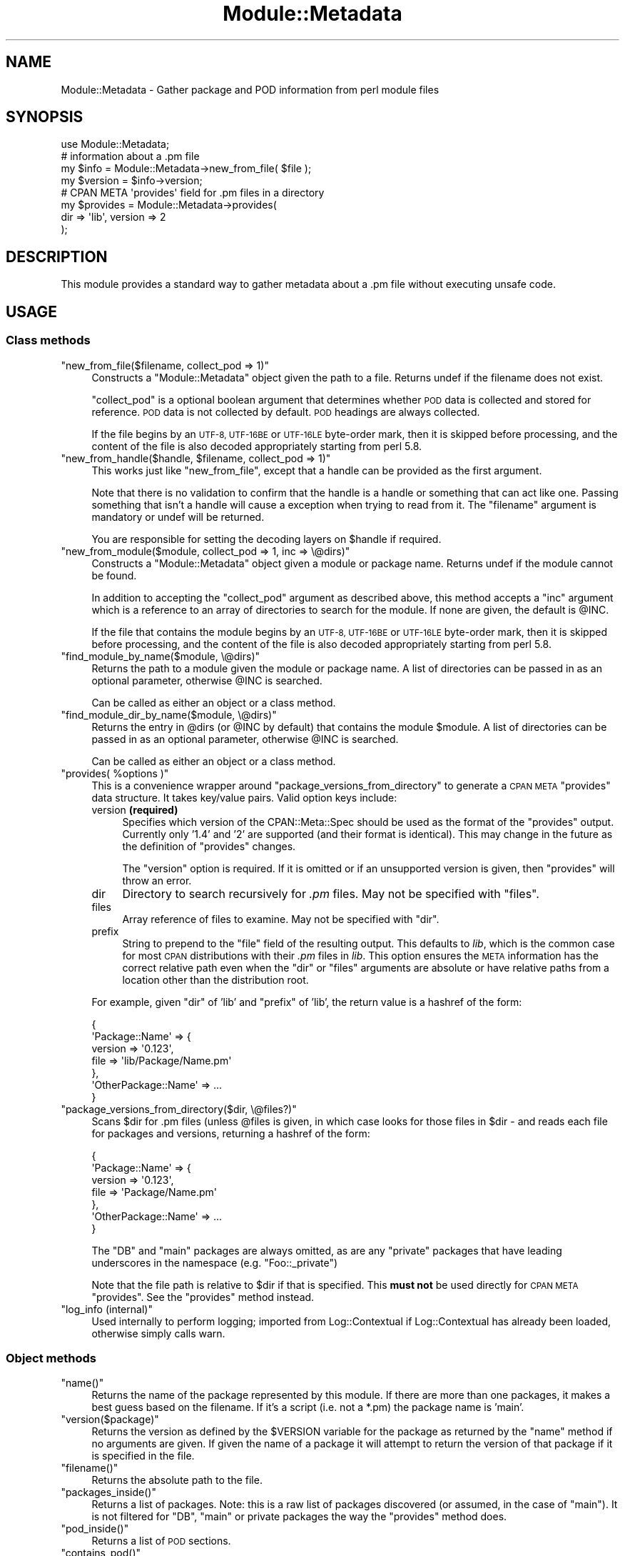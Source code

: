 .\" Automatically generated by Pod::Man 2.27 (Pod::Simple 3.28)
.\"
.\" Standard preamble:
.\" ========================================================================
.de Sp \" Vertical space (when we can't use .PP)
.if t .sp .5v
.if n .sp
..
.de Vb \" Begin verbatim text
.ft CW
.nf
.ne \\$1
..
.de Ve \" End verbatim text
.ft R
.fi
..
.\" Set up some character translations and predefined strings.  \*(-- will
.\" give an unbreakable dash, \*(PI will give pi, \*(L" will give a left
.\" double quote, and \*(R" will give a right double quote.  \*(C+ will
.\" give a nicer C++.  Capital omega is used to do unbreakable dashes and
.\" therefore won't be available.  \*(C` and \*(C' expand to `' in nroff,
.\" nothing in troff, for use with C<>.
.tr \(*W-
.ds C+ C\v'-.1v'\h'-1p'\s-2+\h'-1p'+\s0\v'.1v'\h'-1p'
.ie n \{\
.    ds -- \(*W-
.    ds PI pi
.    if (\n(.H=4u)&(1m=24u) .ds -- \(*W\h'-12u'\(*W\h'-12u'-\" diablo 10 pitch
.    if (\n(.H=4u)&(1m=20u) .ds -- \(*W\h'-12u'\(*W\h'-8u'-\"  diablo 12 pitch
.    ds L" ""
.    ds R" ""
.    ds C` ""
.    ds C' ""
'br\}
.el\{\
.    ds -- \|\(em\|
.    ds PI \(*p
.    ds L" ``
.    ds R" ''
.    ds C`
.    ds C'
'br\}
.\"
.\" Escape single quotes in literal strings from groff's Unicode transform.
.ie \n(.g .ds Aq \(aq
.el       .ds Aq '
.\"
.\" If the F register is turned on, we'll generate index entries on stderr for
.\" titles (.TH), headers (.SH), subsections (.SS), items (.Ip), and index
.\" entries marked with X<> in POD.  Of course, you'll have to process the
.\" output yourself in some meaningful fashion.
.\"
.\" Avoid warning from groff about undefined register 'F'.
.de IX
..
.nr rF 0
.if \n(.g .if rF .nr rF 1
.if (\n(rF:(\n(.g==0)) \{
.    if \nF \{
.        de IX
.        tm Index:\\$1\t\\n%\t"\\$2"
..
.        if !\nF==2 \{
.            nr % 0
.            nr F 2
.        \}
.    \}
.\}
.rr rF
.\"
.\" Accent mark definitions (@(#)ms.acc 1.5 88/02/08 SMI; from UCB 4.2).
.\" Fear.  Run.  Save yourself.  No user-serviceable parts.
.    \" fudge factors for nroff and troff
.if n \{\
.    ds #H 0
.    ds #V .8m
.    ds #F .3m
.    ds #[ \f1
.    ds #] \fP
.\}
.if t \{\
.    ds #H ((1u-(\\\\n(.fu%2u))*.13m)
.    ds #V .6m
.    ds #F 0
.    ds #[ \&
.    ds #] \&
.\}
.    \" simple accents for nroff and troff
.if n \{\
.    ds ' \&
.    ds ` \&
.    ds ^ \&
.    ds , \&
.    ds ~ ~
.    ds /
.\}
.if t \{\
.    ds ' \\k:\h'-(\\n(.wu*8/10-\*(#H)'\'\h"|\\n:u"
.    ds ` \\k:\h'-(\\n(.wu*8/10-\*(#H)'\`\h'|\\n:u'
.    ds ^ \\k:\h'-(\\n(.wu*10/11-\*(#H)'^\h'|\\n:u'
.    ds , \\k:\h'-(\\n(.wu*8/10)',\h'|\\n:u'
.    ds ~ \\k:\h'-(\\n(.wu-\*(#H-.1m)'~\h'|\\n:u'
.    ds / \\k:\h'-(\\n(.wu*8/10-\*(#H)'\z\(sl\h'|\\n:u'
.\}
.    \" troff and (daisy-wheel) nroff accents
.ds : \\k:\h'-(\\n(.wu*8/10-\*(#H+.1m+\*(#F)'\v'-\*(#V'\z.\h'.2m+\*(#F'.\h'|\\n:u'\v'\*(#V'
.ds 8 \h'\*(#H'\(*b\h'-\*(#H'
.ds o \\k:\h'-(\\n(.wu+\w'\(de'u-\*(#H)/2u'\v'-.3n'\*(#[\z\(de\v'.3n'\h'|\\n:u'\*(#]
.ds d- \h'\*(#H'\(pd\h'-\w'~'u'\v'-.25m'\f2\(hy\fP\v'.25m'\h'-\*(#H'
.ds D- D\\k:\h'-\w'D'u'\v'-.11m'\z\(hy\v'.11m'\h'|\\n:u'
.ds th \*(#[\v'.3m'\s+1I\s-1\v'-.3m'\h'-(\w'I'u*2/3)'\s-1o\s+1\*(#]
.ds Th \*(#[\s+2I\s-2\h'-\w'I'u*3/5'\v'-.3m'o\v'.3m'\*(#]
.ds ae a\h'-(\w'a'u*4/10)'e
.ds Ae A\h'-(\w'A'u*4/10)'E
.    \" corrections for vroff
.if v .ds ~ \\k:\h'-(\\n(.wu*9/10-\*(#H)'\s-2\u~\d\s+2\h'|\\n:u'
.if v .ds ^ \\k:\h'-(\\n(.wu*10/11-\*(#H)'\v'-.4m'^\v'.4m'\h'|\\n:u'
.    \" for low resolution devices (crt and lpr)
.if \n(.H>23 .if \n(.V>19 \
\{\
.    ds : e
.    ds 8 ss
.    ds o a
.    ds d- d\h'-1'\(ga
.    ds D- D\h'-1'\(hy
.    ds th \o'bp'
.    ds Th \o'LP'
.    ds ae ae
.    ds Ae AE
.\}
.rm #[ #] #H #V #F C
.\" ========================================================================
.\"
.IX Title "Module::Metadata 3"
.TH Module::Metadata 3 "2014-01-06" "perl v5.18.2" "Perl Programmers Reference Guide"
.\" For nroff, turn off justification.  Always turn off hyphenation; it makes
.\" way too many mistakes in technical documents.
.if n .ad l
.nh
.SH "NAME"
Module::Metadata \- Gather package and POD information from perl module files
.SH "SYNOPSIS"
.IX Header "SYNOPSIS"
.Vb 1
\&  use Module::Metadata;
\&
\&  # information about a .pm file
\&  my $info = Module::Metadata\->new_from_file( $file );
\&  my $version = $info\->version;
\&
\&  # CPAN META \*(Aqprovides\*(Aq field for .pm files in a directory
\&  my $provides = Module::Metadata\->provides(
\&    dir => \*(Aqlib\*(Aq, version => 2
\&  );
.Ve
.SH "DESCRIPTION"
.IX Header "DESCRIPTION"
This module provides a standard way to gather metadata about a .pm file
without executing unsafe code.
.SH "USAGE"
.IX Header "USAGE"
.SS "Class methods"
.IX Subsection "Class methods"
.ie n .IP """new_from_file($filename, collect_pod => 1)""" 4
.el .IP "\f(CWnew_from_file($filename, collect_pod => 1)\fR" 4
.IX Item "new_from_file($filename, collect_pod => 1)"
Constructs a \f(CW\*(C`Module::Metadata\*(C'\fR object given the path to a file.  Returns
undef if the filename does not exist.
.Sp
\&\f(CW\*(C`collect_pod\*(C'\fR is a optional boolean argument that determines whether \s-1POD\s0
data is collected and stored for reference.  \s-1POD\s0 data is not collected by
default.  \s-1POD\s0 headings are always collected.
.Sp
If the file begins by an \s-1UTF\-8, UTF\-16BE\s0 or \s-1UTF\-16LE\s0 byte-order mark, then
it is skipped before processing, and the content of the file is also decoded
appropriately starting from perl 5.8.
.ie n .IP """new_from_handle($handle, $filename, collect_pod => 1)""" 4
.el .IP "\f(CWnew_from_handle($handle, $filename, collect_pod => 1)\fR" 4
.IX Item "new_from_handle($handle, $filename, collect_pod => 1)"
This works just like \f(CW\*(C`new_from_file\*(C'\fR, except that a handle can be provided
as the first argument.
.Sp
Note that there is no validation to confirm that the handle is a handle or
something that can act like one.  Passing something that isn't a handle will
cause a exception when trying to read from it.  The \f(CW\*(C`filename\*(C'\fR argument is
mandatory or undef will be returned.
.Sp
You are responsible for setting the decoding layers on \f(CW$handle\fR if
required.
.ie n .IP """new_from_module($module, collect_pod => 1, inc => \e@dirs)""" 4
.el .IP "\f(CWnew_from_module($module, collect_pod => 1, inc => \e@dirs)\fR" 4
.IX Item "new_from_module($module, collect_pod => 1, inc => @dirs)"
Constructs a \f(CW\*(C`Module::Metadata\*(C'\fR object given a module or package name.
Returns undef if the module cannot be found.
.Sp
In addition to accepting the \f(CW\*(C`collect_pod\*(C'\fR argument as described above,
this method accepts a \f(CW\*(C`inc\*(C'\fR argument which is a reference to an array of
directories to search for the module.  If none are given, the default is
\&\f(CW@INC\fR.
.Sp
If the file that contains the module begins by an \s-1UTF\-8, UTF\-16BE\s0 or
\&\s-1UTF\-16LE\s0 byte-order mark, then it is skipped before processing, and the
content of the file is also decoded appropriately starting from perl 5.8.
.ie n .IP """find_module_by_name($module, \e@dirs)""" 4
.el .IP "\f(CWfind_module_by_name($module, \e@dirs)\fR" 4
.IX Item "find_module_by_name($module, @dirs)"
Returns the path to a module given the module or package name. A list
of directories can be passed in as an optional parameter, otherwise
\&\f(CW@INC\fR is searched.
.Sp
Can be called as either an object or a class method.
.ie n .IP """find_module_dir_by_name($module, \e@dirs)""" 4
.el .IP "\f(CWfind_module_dir_by_name($module, \e@dirs)\fR" 4
.IX Item "find_module_dir_by_name($module, @dirs)"
Returns the entry in \f(CW@dirs\fR (or \f(CW@INC\fR by default) that contains
the module \f(CW$module\fR. A list of directories can be passed in as an
optional parameter, otherwise \f(CW@INC\fR is searched.
.Sp
Can be called as either an object or a class method.
.ie n .IP """provides( %options )""" 4
.el .IP "\f(CWprovides( %options )\fR" 4
.IX Item "provides( %options )"
This is a convenience wrapper around \f(CW\*(C`package_versions_from_directory\*(C'\fR
to generate a \s-1CPAN META \s0\f(CW\*(C`provides\*(C'\fR data structure.  It takes key/value
pairs.  Valid option keys include:
.RS 4
.IP "version \fB(required)\fR" 4
.IX Item "version (required)"
Specifies which version of the CPAN::Meta::Spec should be used as
the format of the \f(CW\*(C`provides\*(C'\fR output.  Currently only '1.4' and '2'
are supported (and their format is identical).  This may change in
the future as the definition of \f(CW\*(C`provides\*(C'\fR changes.
.Sp
The \f(CW\*(C`version\*(C'\fR option is required.  If it is omitted or if
an unsupported version is given, then \f(CW\*(C`provides\*(C'\fR will throw an error.
.IP "dir" 4
.IX Item "dir"
Directory to search recursively for \fI.pm\fR files.  May not be specified with
\&\f(CW\*(C`files\*(C'\fR.
.IP "files" 4
.IX Item "files"
Array reference of files to examine.  May not be specified with \f(CW\*(C`dir\*(C'\fR.
.IP "prefix" 4
.IX Item "prefix"
String to prepend to the \f(CW\*(C`file\*(C'\fR field of the resulting output. This defaults
to \fIlib\fR, which is the common case for most \s-1CPAN\s0 distributions with their
\&\fI.pm\fR files in \fIlib\fR.  This option ensures the \s-1META\s0 information has the
correct relative path even when the \f(CW\*(C`dir\*(C'\fR or \f(CW\*(C`files\*(C'\fR arguments are
absolute or have relative paths from a location other than the distribution
root.
.RE
.RS 4
.Sp
For example, given \f(CW\*(C`dir\*(C'\fR of 'lib' and \f(CW\*(C`prefix\*(C'\fR of 'lib', the return value
is a hashref of the form:
.Sp
.Vb 7
\&  {
\&    \*(AqPackage::Name\*(Aq => {
\&      version => \*(Aq0.123\*(Aq,
\&      file => \*(Aqlib/Package/Name.pm\*(Aq
\&    },
\&    \*(AqOtherPackage::Name\*(Aq => ...
\&  }
.Ve
.RE
.ie n .IP """package_versions_from_directory($dir, \e@files?)""" 4
.el .IP "\f(CWpackage_versions_from_directory($dir, \e@files?)\fR" 4
.IX Item "package_versions_from_directory($dir, @files?)"
Scans \f(CW$dir\fR for .pm files (unless \f(CW@files\fR is given, in which case looks
for those files in \f(CW$dir\fR \- and reads each file for packages and versions,
returning a hashref of the form:
.Sp
.Vb 7
\&  {
\&    \*(AqPackage::Name\*(Aq => {
\&      version => \*(Aq0.123\*(Aq,
\&      file => \*(AqPackage/Name.pm\*(Aq
\&    },
\&    \*(AqOtherPackage::Name\*(Aq => ...
\&  }
.Ve
.Sp
The \f(CW\*(C`DB\*(C'\fR and \f(CW\*(C`main\*(C'\fR packages are always omitted, as are any \*(L"private\*(R"
packages that have leading underscores in the namespace (e.g.
\&\f(CW\*(C`Foo::_private\*(C'\fR)
.Sp
Note that the file path is relative to \f(CW$dir\fR if that is specified.
This \fBmust not\fR be used directly for \s-1CPAN META \s0\f(CW\*(C`provides\*(C'\fR.  See
the \f(CW\*(C`provides\*(C'\fR method instead.
.ie n .IP """log_info (internal)""" 4
.el .IP "\f(CWlog_info (internal)\fR" 4
.IX Item "log_info (internal)"
Used internally to perform logging; imported from Log::Contextual if
Log::Contextual has already been loaded, otherwise simply calls warn.
.SS "Object methods"
.IX Subsection "Object methods"
.ie n .IP """name()""" 4
.el .IP "\f(CWname()\fR" 4
.IX Item "name()"
Returns the name of the package represented by this module. If there
are more than one packages, it makes a best guess based on the
filename. If it's a script (i.e. not a *.pm) the package name is
\&'main'.
.ie n .IP """version($package)""" 4
.el .IP "\f(CWversion($package)\fR" 4
.IX Item "version($package)"
Returns the version as defined by the \f(CW$VERSION\fR variable for the
package as returned by the \f(CW\*(C`name\*(C'\fR method if no arguments are
given. If given the name of a package it will attempt to return the
version of that package if it is specified in the file.
.ie n .IP """filename()""" 4
.el .IP "\f(CWfilename()\fR" 4
.IX Item "filename()"
Returns the absolute path to the file.
.ie n .IP """packages_inside()""" 4
.el .IP "\f(CWpackages_inside()\fR" 4
.IX Item "packages_inside()"
Returns a list of packages. Note: this is a raw list of packages
discovered (or assumed, in the case of \f(CW\*(C`main\*(C'\fR).  It is not
filtered for \f(CW\*(C`DB\*(C'\fR, \f(CW\*(C`main\*(C'\fR or private packages the way the
\&\f(CW\*(C`provides\*(C'\fR method does.
.ie n .IP """pod_inside()""" 4
.el .IP "\f(CWpod_inside()\fR" 4
.IX Item "pod_inside()"
Returns a list of \s-1POD\s0 sections.
.ie n .IP """contains_pod()""" 4
.el .IP "\f(CWcontains_pod()\fR" 4
.IX Item "contains_pod()"
Returns true if there is any \s-1POD\s0 in the file.
.ie n .IP """pod($section)""" 4
.el .IP "\f(CWpod($section)\fR" 4
.IX Item "pod($section)"
Returns the \s-1POD\s0 data in the given section.
.SH "AUTHOR"
.IX Header "AUTHOR"
Original code from Module::Build::ModuleInfo by Ken Williams
<kwilliams@cpan.org>, Randy W. Sims <RandyS@ThePierianSpring.org>
.PP
Released as Module::Metadata by Matt S Trout (mst) <mst@shadowcat.co.uk> with
assistance from David Golden (xdg) <dagolden@cpan.org>.
.SH "COPYRIGHT & LICENSE"
.IX Header "COPYRIGHT & LICENSE"
Original code Copyright (c) 2001\-2011 Ken Williams.
Additional code Copyright (c) 2010\-2011 Matt Trout and David Golden.
All rights reserved.
.PP
This library is free software; you can redistribute it and/or
modify it under the same terms as Perl itself.
